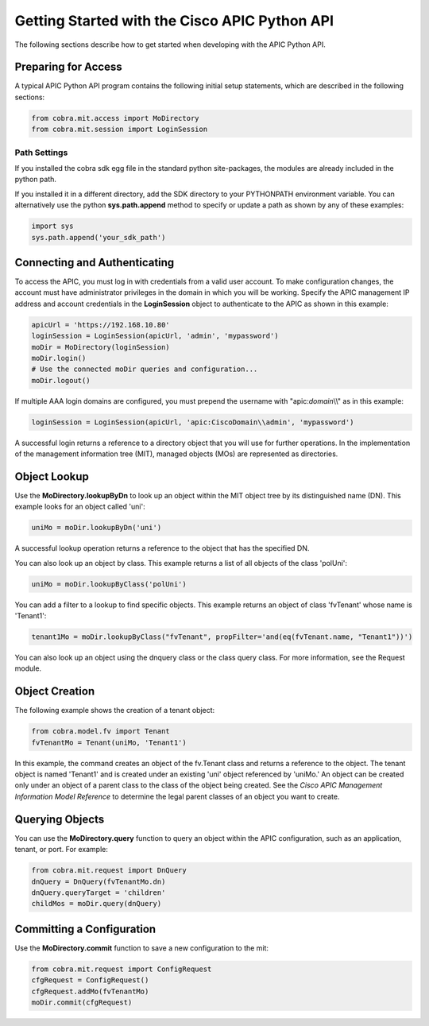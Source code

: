 .. _Getting Started with the Cisco APIC Python API:

**********************************************
Getting Started with the Cisco APIC Python API
**********************************************

The following sections describe how to get started when developing with the
APIC Python API.

Preparing for Access
====================

A typical APIC Python API program contains the following initial setup
statements, which are described in the following sections:

.. code-block:: python

   from cobra.mit.access import MoDirectory
   from cobra.mit.session import LoginSession

Path Settings
-------------

If you installed the cobra sdk egg file in the standard python site-packages,
the modules are already included in the python path.

If you installed it in a different directory, add the SDK directory to your
PYTHONPATH environment variable. You can alternatively use the python
**sys.path.append** method to specify or update a path as shown by any of
these examples:

.. code-block:: python

   import sys
   sys.path.append('your_sdk_path')


Connecting and Authenticating
==============================

To access the APIC, you must log in with credentials from a valid user
account. To make configuration changes, the account must have administrator
privileges in the domain in which you will be working. Specify the APIC
management IP address and account credentials in the **LoginSession** object
to authenticate to the APIC as shown in this example:

.. code-block:: python

   apicUrl = 'https://192.168.10.80'
   loginSession = LoginSession(apicUrl, 'admin', 'mypassword')
   moDir = MoDirectory(loginSession)
   moDir.login()
   # Use the connected moDir queries and configuration...
   moDir.logout()

If multiple AAA login domains are configured, you must prepend the username 
with "apic:*domain*\\\\" as in this example:

.. code-block:: python

	loginSession = LoginSession(apicUrl, 'apic:CiscoDomain\\admin', 'mypassword')

A successful login returns a reference to a directory object that you will use
for further operations. In the implementation of the management
information tree (MIT), managed objects (MOs) are represented as directories.

Object Lookup
=============

Use the **MoDirectory.lookupByDn** to look up an object within the MIT object
tree by its distinguished name (DN). This example looks for an object called
'uni':

.. code-block:: python

   uniMo = moDir.lookupByDn('uni')

A successful lookup operation returns a reference to the object that has the
specified DN.

You can also look up an object by class. This example returns a list of all 
objects of the class 'polUni':

.. code-block:: python

   uniMo = moDir.lookupByClass('polUni')

You can add a filter to a lookup to find specific objects. This example returns 
an object of class 'fvTenant' whose name is 'Tenant1':

.. code-block:: python

   tenant1Mo = moDir.lookupByClass("fvTenant", propFilter='and(eq(fvTenant.name, "Tenant1"))')

You can also look up an object using the dnquery class or the class query
class. For more information, see the Request module.

Object Creation
================

The following example shows the creation of a tenant object:

.. code-block:: python
    
   from cobra.model.fv import Tenant
   fvTenantMo = Tenant(uniMo, 'Tenant1')

In this example, the command creates an object of the fv.Tenant class and
returns a reference to the object. The tenant object is named 'Tenant1' and
is created under an existing 'uni' object referenced by 'uniMo.'  An object
can be created only under an object of a parent class to the class of the
object being created. See the *Cisco APIC Management Information Model
Reference* to determine the legal parent classes of an object you want to
create.

Querying Objects
================

You can use the **MoDirectory.query** function to query an object within the
APIC configuration, such as an application, tenant, or port. For example:

.. code-block:: python

   from cobra.mit.request import DnQuery
   dnQuery = DnQuery(fvTenantMo.dn)
   dnQuery.queryTarget = 'children'
   childMos = moDir.query(dnQuery)


Committing a Configuration
===========================

Use the **MoDirectory.commit** function to save a new configuration to the mit:

.. code-block:: python

   from cobra.mit.request import ConfigRequest
   cfgRequest = ConfigRequest()
   cfgRequest.addMo(fvTenantMo)
   moDir.commit(cfgRequest)

